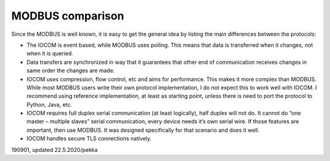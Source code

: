 ﻿MODBUS comparison
====================
Since the MODBUS is well known, it is easy to get the general idea by listing the main differences 
between the protocols:

* The IOCOM is event based, while MODBUS uses polling. This means that data is transferred when it 
  changes, not when it is queried.
* Data transfers are synchronized in way that it guarantees that other end of communication receives 
  changes in same order the changes are made. 
* IOCOM uses compression, flow control, etc and aims for performance. This makes it more complex than
  MODBUS. While most MODBUS users write their own protocol implementation, I do not expect this to work
  well with IOCOM. I recommend using reference implementation, at least as starting point, unless there
  is need to port the protocol to Python, Java, etc. 
* IOCOM requires full duplex serial communication (at least logically), half duplex will not do. 
  It cannot do “one master – multiple slaves” serial communication, every device needs it’s own serial
  wire. If those features are important, then use MODBUS. It was designed specifically for that scenario
  and does it well.
* IOCOM handles secure TLS connections natively.


190901, updated 22.5.2020/pekka
